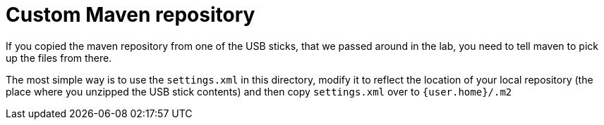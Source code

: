 = Custom Maven repository

If you copied the maven repository from one of the USB sticks, that we passed around in the lab, you need to tell maven to pick up the files from there.

The most simple way is to use the `settings.xml` in this directory, modify it to reflect the location of your local repository (the place where you unzipped the USB stick contents) and then copy `settings.xml` over to `{user.home}/.m2`

 
